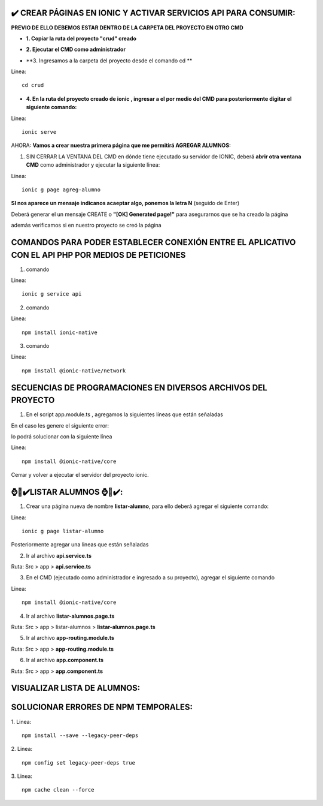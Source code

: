 ✔️​ CREAR PÁGINAS EN IONIC Y ACTIVAR SERVICIOS API PARA CONSUMIR:
===================================================================

**PREVIO DE ELLO DEBEMOS ESTAR DENTRO DE LA CARPETA DEL PROYECTO EN OTRO CMD**

- **1. Copiar la ruta del proyecto "crud" creado**

.. image:: img/ruta_crud_proyecto.png
   :height: 30
   :width: 50
   :scale: 10
   :alt: JoeAI

- **2. Ejecutar el CMD como administrador**

.. image:: img/cmd_administrador.png
   :height: 30
   :width: 50
   :scale: 10
   :alt: JoeAI

- **3. Ingresamos a la carpeta del proyecto desde el comando cd **

Linea::

  cd crud

.. image:: img/ingresamos_cd_crud.png
   :height: 20
   :width: 170
   :scale: 5
   :alt: JoeAI

- **4. En la ruta del proyecto creado de ionic , ingresar a el por medio del CMD para posteriormente digitar el siguiente comando:**

Linea::

  ionic serve

AHORA: **Vamos a crear nuestra primera página que me permitirá AGREGAR ALUMNOS:**

1. SIN CERRAR LA VENTANA DEL CMD en dónde tiene ejecutado su servidor de IONIC, deberá **abrir otra ventana CMD** como administrador y ejecutar la siguiente línea:

Linea::

  ionic g page agreg-alumno

.. image:: img/ingresamos_crud_page.png
   :height: 20
   :width: 170
   :scale: 5
   :alt: JoeAI

**SI nos aparece un mensaje indicanos acaeptar algo, ponemos la letra N** (seguido de Enter)

Deberá generar el un mensaje CREATE o **"[OK] Generated page!"** para asegurarnos que se ha creado la página

.. image:: img/pag_creada.png
   :height: 30
   :width: 50
   :scale: 10
   :alt: JoeAI

además verificamos si en nuestro proyecto se creó la página

.. image:: img/pag_creada_verfi_proyecto.png
   :height: 30
   :width: 50
   :scale: 10
   :alt: JoeAI


COMANDOS PARA PODER ESTABLECER CONEXIÓN ENTRE EL APLICATIVO CON EL API PHP POR MEDIOS DE PETICIONES
====================================================================================================

1. comando

Linea::

  ionic g service api

.. image:: img/ionic-server.png
   :height: 20
   :width: 50
   :scale: 10
   :alt: JoeAI

2. comando

Linea::

  npm install ionic-native

.. image:: img/ionic_native.png
   :height: 20
   :width: 70
   :scale: 10
   :alt: JoeAI

3. comando

Linea::

  npm install @ionic-native/network

.. image:: img/native_network.png
   :height: 20
   :width: 70
   :scale: 10
   :alt: JoeAI


SECUENCIAS DE PROGRAMACIONES EN DIVERSOS ARCHIVOS DEL PROYECTO
=================================================================

1. En el script app.module.ts , agregamos la siguientes líneas que están señaladas

.. image:: img/proyecto_appmodule1.png
   :height: 30
   :width: 90
   :scale: 10
   :alt: JoeAI

.. image:: img/proyecto_appmodule2.png
   :height: 30
   :width: 90
   :scale: 10
   :alt: JoeAI


En el caso les genere el siguiente error:

.. image:: img/error_ionicnative.png
   :height: 30
   :width: 90
   :scale: 10
   :alt: JoeAI

lo podrá solucionar con la siguiente línea

Linea::

  npm install @ionic-native/core

.. image:: img/sol_error_ionicnative.png
   :height: 30
   :width: 90
   :scale: 10
   :alt: JoeAI

Cerrar y volver a ejecutar el servidor del proyecto ionic.

⌚​🤖​✔️​LISTAR ALUMNOS ⌚​🤖​✔️​:
==============================================
1. Crear una página nueva de nombre **listar-alumno**, para ello deberá agregar el siguiente comando:

Linea::

  ionic g page listar-alumno

Posteriormente agregar una lineas que están señaladas

2. Ir al archivo **api.service.ts**

Ruta: Src > app > **api.service.ts**

.. image:: img/apiservice.png

3. En el CMD (ejecutado como administrador e ingresado a su proyecto), agregar el siguiente comando

Linea::

  npm install @ionic-native/core

.. image:: img/sol_error_ionicnative.png
   :height: 40
   :width: 90
   :scale: 10
   :alt: JoeAI

4. Ir al archivo **listar-alumnos.page.ts**

Ruta: Src > app > listar-alumnos > **listar-alumnos.page.ts**

.. image:: img/listar-alumnos1.png
   :height: 45
   :width: 90
   :scale: 10
   :alt: JoeAI

.. image:: img/listar-alumnos2.png
   :height: 45
   :width: 90
   :scale: 10
   :alt: JoeAI

5. Ir al archivo **app-routing.module.ts**

Ruta: Src > app > **app-routing.module.ts**

.. image:: img/approutingmodule.png
   :height: 45
   :width: 90
   :scale: 10
   :alt: JoeAI

6. Ir al archivo **app.component.ts**

Ruta: Src > app > **app.component.ts**

.. image:: img/appcomponentes.png
   :height: 45
   :width: 90
   :scale: 10
   :alt: JoeAI

VISUALIZAR LISTA DE ALUMNOS:
==============================================

.. image:: img/screen1_vista.png
   :height: 45
   :width: 90
   :scale: 10
   :alt: JoeAI

.. image:: img/screen2_vista.png
   :height: 45
   :width: 90
   :scale: 10
   :alt: JoeAI

.. image:: img/vista_lista.png
   :height: 45
   :width: 90
   :scale: 10
   :alt: JoeAI


SOLUCIONAR ERRORES DE NPM TEMPORALES:
==============================================
1. 
Linea::

  npm install --save --legacy-peer-deps

2. 
Linea::

  npm config set legacy-peer-deps true

3. 
Linea::

  npm cache clean --force

